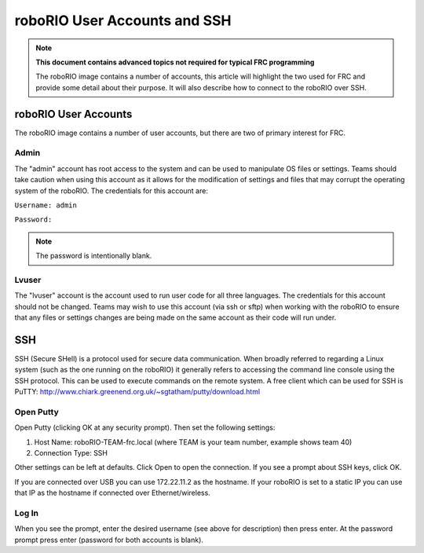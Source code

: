 roboRIO User Accounts and SSH
=============================

.. note:: **This document contains advanced topics not required for typical FRC programming**

 The roboRIO image contains a number of accounts, this article will highlight the two used
 for FRC and provide some detail about their purpose. It will also describe how to connect
 to the roboRIO over SSH.

roboRIO User Accounts
---------------------
The roboRIO image contains a number of user accounts, but there are two of primary interest for FRC.

Admin
^^^^^
The "admin" account has root access to the system and can be used to manipulate OS files or settings. Teams should take caution when using this account as it allows for the modification of settings and files that may corrupt the operating system of the roboRIO. The credentials for this account are:

``Username: admin``

``Password:``

.. note:: The password is intentionally blank.

Lvuser
^^^^^^
The "lvuser" account is the account used to run user code for all three languages. The credentials for this account should not be changed. Teams may wish to use this account (via ssh or sftp) when working with the roboRIO to ensure that any files or settings changes are being made on the same account as their code will run under.

SSH
---
SSH (Secure SHell) is a protocol used for secure data communication. When broadly referred to regarding a Linux system (such as the one running on the roboRIO) it generally refers to accessing the command line console using the SSH protocol. This can be used to execute commands on the remote system. A free client which can be used for SSH is PuTTY: http://www.chiark.greenend.org.uk/~sgtatham/putty/download.html

Open Putty
^^^^^^^^^^

.. image:: images/open-putty.png

Open Putty (clicking OK at any security prompt). Then set the following settings:

1. Host Name: roboRIO-TEAM-frc.local (where TEAM is your team number, example shows team 40)

2. Connection Type: SSH

Other settings can be left at defaults. Click Open to open the connection. If you see a prompt about SSH keys, click OK.

If you are connected over USB you can use 172.22.11.2 as the hostname. If your roboRIO is set to a static IP you can use that IP as the hostname if connected over Ethernet/wireless.

Log In
^^^^^^

.. image:: images/log-in.png

When you see the prompt, enter the desired username (see above for description) then press enter. At the password prompt press enter (password for both accounts is blank).
